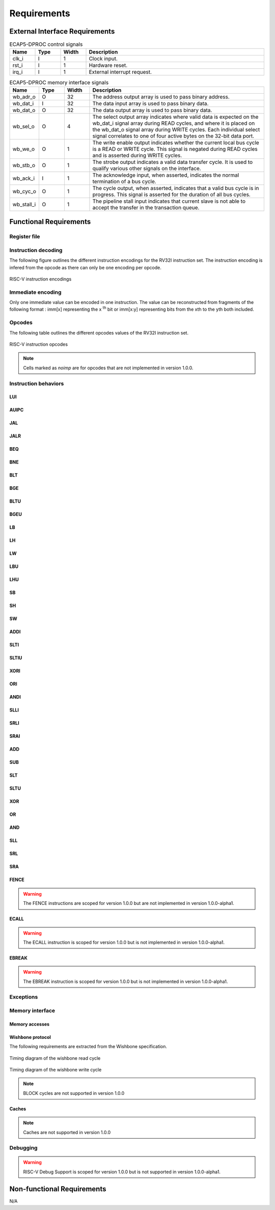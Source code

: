 Requirements
============

External Interface Requirements
-------------------------------

.. list-table:: ECAP5-DPROC control signals
  :header-rows: 1
  :width: 100%
  :widths: 10 10 10 70

  * - Name
    - Type
    - Width
    - Description

  * - clk_i
    - I
    - 1
    - Clock input.
  * - rst_i
    - I
    - 1
    - Hardware reset.
  * - irq_i
    - I
    - 1
    - External interrupt request.

.. requirement:: I_CLK_01

   ECAP5-DPROC's outputs shall be registered on the rising edge of clk_i.

.. requirement:: I_RESET_01
   :derivedfrom: U_RESET_01

   The rst_i signal shall hold ECAP5-DPROC in a reset state while asserted.

.. requirement:: I_IRQ_01
   :derivedfrom: U_HARDWARE_INTERRUPT_01, U_HARDWARE_INTERRUPT_02

    ECAP5-DPROC shall interrupt its execution flow when input irq_i is asserted and jump to a hardware-configurable address.

.. list-table:: ECAP5-DPROC memory interface signals
  :header-rows: 1
  :width: 100%
  :widths: 10 10 10 70

  * - Name
    - Type
    - Width
    - Description

  * - wb_adr_o
    - O
    - 32
    - The address output array is used to pass binary address.
  * - wb_dat_i
    - I
    - 32
    - The data input array is used to pass binary data.
  * - wb_dat_o
    - O
    - 32
    - The data output array is used to pass binary data.
  * - wb_sel_o
    - O
    - 4
    - The select output array indicates where valid data is expected on the wb_dat_i signal array during READ cycles, and where it is placed on the wb_dat_o signal array during WRITE cycles. Each individual select signal correlates to one of four active bytes on the 32-bit data port.
  * - wb_we_o
    - O
    - 1
    - The write enable output indicates whether the current local bus cycle is a READ or WRITE cycle. This signal is negated during READ cycles and is asserted during WRITE cycles.
  * - wb_stb_o
    - O
    - 1
    - The strobe output indicates a valid data transfer cycle. It is used to qualify various other signals on the interface.
  * - wb_ack_i
    - I
    - 1
    - The acknowledge input, when asserted, indicates the normal termination of a bus cycle.
  * - wb_cyc_o
    - O
    - 1
    - The cycle output, when asserted, indicates that a valid bus cycle is in progress. This signal is asserted for the duration of all bus cycles.
  * - wb_stall_i
    - O
    - 1
    - The pipeline stall input indicates that current slave is not able to accept the transfer in the transaction queue.

Functional Requirements
-----------------------

Register file
^^^^^^^^^^^^^

.. requirement:: F_REGISTER_01
   :derivedfrom: U_INSTRUCTION_SET_01
  
   ECAP5-DPROC shall implement 32 user-accessible general purpose registers ranging from x0 to x31.

.. requirement:: F_REGISTER_02
   :derivedfrom: U_INSTRUCTION_SET_01

   Register x0 shall always be equal to zero.

.. requirement:: F_REGISTER_03
   :derivedfrom: U_INSTRUCTION_SET_01

   ECAP5-DPROC shall implement a pc register storing the address of the current instruction.

.. requirement:: F_REGISTER_RESET_01
   :derivedfrom: U_BOOT_ADDRESS_01

   The pc register shall be loaded with an hardware-configurable address when ECAP5-DPROC leaves its reset state.

Instruction decoding
^^^^^^^^^^^^^^^^^^^^

The following figure outlines the different instruction encodings for the RV32I instruction set. The instruction encoding is infered from the opcode as there can only be one encoding per opcode.

.. figure:: ../assets/riscv-encoding.svg
   :align: center

   RISC-V instruction encodings

Immediate encoding
^^^^^^^^^^^^^^^^^^

Only one immediate value can be encoded in one instruction. The value can be reconstructed from fragments of the following format : imm[x] representing the x :sup:`th` bit or imm[x:y] representing bits from the xth to the yth both included.

.. requirement:: F_INSTR_IMMEDIATE_01
  :derivedfrom: U_INSTRUCTION_SET_01

  Immediate values shall be sign-extended.

.. requirement:: F_INSTR_IMMEDIATE_02
  :derivedfrom: U_INSTRUCTION_SET_01

  The value of an instruction immediate shall be the concatenation of immediate fragments from the instruction encoding.

.. requirement:: F_INSTR_IMMEDIATE_03
  :derivedfrom: U_INSTRUCTION_SET_01

  Missing immediate fragments shall be replaced by zeros.

Opcodes
^^^^^^^

The following table outlines the different opcodes values of the RV32I instruction set.

.. figure:: ../assets/riscv-opcode.svg
   :align: center

   RISC-V instruction opcodes

.. note:: Cells marked as *noimp* are for opcodes that are not implemented in version 1.0.0.

.. requirement:: F_OPCODE_ENCODING_01
   :derivedfrom: U_INSTRUCTION_SET_01

   Instructions with the following opcodes shall be decoded as an R-type instruction : OP.

.. requirement:: F_OPCODE_ENCODING_02
   :derivedfrom: U_INSTRUCTION_SET_01

   Instructions with the following opcodes shall be decoded as an I-type instruction : JALR, LOAD, OP-IMM, MISC-MEM and SYSTEM.

.. requirement:: F_OPCODE_ENCODING_03
   :derivedfrom: U_INSTRUCTION_SET_01

   Instructions with the following opcodes shall be decoded as an S-type instruction : STORE.

.. requirement:: F_OPCODE_ENCODING_04
   :derivedfrom: U_INSTRUCTION_SET_01

   Instructions with the following opcodes shall be decoded as an B-type instruction : BRANCH.

.. requirement:: F_OPCODE_ENCODING_05
   :derivedfrom: U_INSTRUCTION_SET_01

   Instructions with the following opcodes shall be decoded as an U-type instruction : LUI and AUIPC.

.. requirement:: F_OPCODE_ENCODING_06
   :derivedfrom: U_INSTRUCTION_SET_01

   Instructions with the following opcodes shall be decoded as an J-type instruction : JAL.

Instruction behaviors
^^^^^^^^^^^^^^^^^^^^^

LUI
```

.. requirement:: F_LUI_01
  :rationale: The LUI instruction shall load the 20 upper bits of the instruction immediate into the destination register and fill the remaining bits with zeros. This is the default behavior for instruction immediates as stated in F_INSTR_IMMEDIATE_02 and F_INSTR_IMMEDIATE_03.
  :derivedfrom: U_INSTRUCTION_SET_01

  When the opcode is LUI, the register pointed by the rd field shall be loaded with the immediate value.

AUIPC
`````

.. requirement:: F_AUIPC_01
  :derivedfrom: U_INSTRUCTION_SET_01

  When the opcode is AUIPC, the register pointed by the rd field shall be the signed sum of the immediate value and the address of the instruction.

JAL
```

.. requirement:: F_JAL_01
  :derivedfrom: U_INSTRUCTION_SET_01

  When the opcode is JAL, the pc register shall be loaded with the signed sum of the immediate value and the address of the instruction.

.. requirement:: F_JAL_02
  :rationale: The JAL instruction shall output the address to the following instruction for it to be used as a *return address* in the case of a function call.
  :derivedfrom: U_INSTRUCTION_SET_01

  When the opcode is JAL, the register pointed by the rd field shall be loaded with the address of the instruction incremented by 4.

JALR
````

.. requirement:: F_JALR_01
  :derivedfrom: U_INSTRUCTION_SET_01

  When the opcode is JALR and the func3 field is 0x0, the pc register shall be loaded with the signed sum of the register pointed by the rs1 field and the immediate value.

.. requirement:: F_JALR_02
  :rationale: The JALR instruction shall output the address to the following instruction for it to be used as a *return address* in the case of a function call.
  :derivedfrom: U_INSTRUCTION_SET_01

  When the opcode is JALR and the func3 field is 0x0, the register pointed by the rd field shall be loaded with the address of the instruction incremented by 4.

BEQ
```

.. requirement:: F_BEQ_01
  :derivedfrom: U_INSTRUCTION_SET_01

  When the opcode is BRANCH and the func3 field is 0x0, the pc register shall be loaded with the signed sum of the address of the instruction and the immediate value, if the registers pointed by the rs1 field and the rs2 field are equal.

BNE
```

.. requirement:: F_BNE_01
  :derivedfrom: U_INSTRUCTION_SET_01

  When the opcode is BRANCH and the func3 field is 0x1, the pc register shall be loaded with the signed sum of the address of the instruction and the immediate value, if the registers pointed by the rs1 field and the rs2 field are equal.

BLT
```

.. requirement:: F_BLT_01
  :derivedfrom: U_INSTRUCTION_SET_01

  When the opcode is BRANCH and the func3 field is 0x4, the pc register shall be loaded with the signed sum of the address of the instruction and the immediate value, if the register pointed by the rs1 field is lower than the register pointed by the rs2 field using a signed comparison.

BGE
```

.. requirement:: F_BGE_01
  :derivedfrom: U_INSTRUCTION_SET_01

  When the opcode is BRANCH and the func3 field is 0x5, the pc register shall be loaded with the signed sum of the address of the instruction and the immediate value, if the register pointed by the rs1 field is greater than the register pointed by the rs2 field using a signed comparison.

BLTU
````

.. requirement:: F_BLTU_01
  :derivedfrom: U_INSTRUCTION_SET_01

  When the opcode is BRANCH and the func3 field is 0x6, the pc register shall be loaded with the signed sum of the address of the instruction and the immediate value, if the register pointed by the rs1 field is lower than the register pointed by the rs2 field using an unsigned comparison.

BGEU
````

.. requirement:: F_BGEU_01
  :derivedfrom: U_INSTRUCTION_SET_01

  When the opcode is BRANCH and the func3 field is 0x7, the pc register shall be loaded with the signed sum of the address of the instruction and the immediate value, if the register pointed by the rs1 field is greater than the register pointed by the rs2 field using an unsigned comparison.

LB
``

.. requirement:: F_LB_01
  :derivedfrom: U_INSTRUCTION_SET_01

  When the opcode is LOAD and the func3 field is 0x0, the register pointed by the rd field shall be the 32 bits sign-extended 8-bit value stored in memory at the address specified by the signed sum of the register pointed by the rs1 field and the immediate value.

LH
``

.. requirement:: F_LH_01
  :derivedfrom: U_INSTRUCTION_SET_01

  When the opcode is LOAD and the func3 field is 0x1, the register pointed by the rd field shall be the 32 bits sign-extended 16-bit value stored in memory at the address specified by the signed sum of the register pointed by the rs1 field and the immediate value.

LW
``

.. requirement:: F_LW_01
  :derivedfrom: U_INSTRUCTION_SET_01

  When the opcode is LOAD and the func3 field is 0x2, the register pointed by the rd field shall be the 32-bit value stored in memory at the address specified by the signed sum of the register pointed by the rs1 field and the immediate value.

LBU
```

.. requirement:: F_LBU_01
  :derivedfrom: U_INSTRUCTION_SET_01

  When the opcode is LOAD and the func3 field is 0x4, the register pointed by the rd field shall be the 32 bits zero-extended 8-bit value stored in memory at the address specified by the signed sum of the register pointed by the rs1 field and the immediate value.

LHU
```

.. requirement:: F_LHU_01
  :derivedfrom: U_INSTRUCTION_SET_01

  When the opcode is LOAD and the func3 field is 0x5, the register pointed by the rd field shall be the 32 bits zero-extended 16-bit value stored in memory at the address specified by the signed sum of the register pointed by the rs1 field and the immediate value.

SB
``

.. requirement:: F_SB_01
  :derivedfrom: U_INSTRUCTION_SET_01

  When the opcode is STORE and the func3 field is 0x0, the least-significant byte of the register pointed by the rs2 field shall be stored in memory at the address specified by the signed sum of the register pointed by the rs1 field and the immediate value.

SH
``

.. requirement:: F_SH_01
  :derivedfrom: U_INSTRUCTION_SET_01

  When the opcode is STORE and the func3 field is 0x1, the two least-significant bytes of the register pointed by the rs2 field shall be stored in memory at the address specified by the signed sum of the register pointed by the rs1 field and the immediate value.

SW
``

.. requirement:: F_SW_01
  :derivedfrom: U_INSTRUCTION_SET_01

  When the opcode is STORE and the func3 field is 0x2, the register pointed by the rs2 field shall be stored in memory at the address specified by the signed sum of the register pointed by the rs1 field and the immediate value.

ADDI
````

.. requirement:: F_ADDI_01
  :derivedfrom: U_INSTRUCTION_SET_01

  When the opcode is OP-IMM and the func3 field is 0x0, the register pointed by the rd field shall be loaded with the signed sum of the register pointed by the rs1 field and the immediate value.

SLTI
````

.. requirement:: F_SLTI_01
  :derivedfrom: U_INSTRUCTION_SET_01

  When the opcode is OP-IMM and the func3 field is 0x1, the register pointed by the rd field shall be 1 if the register pointed by the rs1 field is lower than the immediate value using a signed comparison, 0 otherwise.

SLTIU
`````

.. requirement:: F_SLTIU_01
  :derivedfrom: U_INSTRUCTION_SET_01

  When the opcode is OP-IMM and the func3 field is 0x3, the register pointed by the rd field shall be 1 if the register pointed by the rs1 field is lower than the immediate value using an unsigned comparison, 0 otherwise.

XORI
````

.. requirement:: F_XORI_01
  :derivedfrom: U_INSTRUCTION_SET_01

  When the opcode is OP-IMM and the func3 field is 0x4, the register pointed by the rd field shall be the result of a bitwise xor of the register pointed by the rs1 field and the immediate value.

ORI
```

.. requirement:: F_ORI_01
  :derivedfrom: U_INSTRUCTION_SET_01

  When the opcode is OP-IMM and the func3 field is 0x6, the register pointed by the rd field shall be the result of a bitwise or of the register pointed by the rs1 field and the immediate value.

ANDI
````

.. requirement:: F_ANDI_01
  :derivedfrom: U_INSTRUCTION_SET_01

  When the opcode is OP-IMM and the func3 field is 0x7, the register pointed by the rd field shall be the result of a bitwise and of the register pointed by the rs1 field and immediate value.

SLLI
````

.. requirement:: F_SLLI_01
  :derivedfrom: U_INSTRUCTION_SET_01

  When the opcode is OP-IMM and the func3 field is 0x1, the register pointed by the rd field shall be the register pointed by the rs1 field shited left by the number of bits specified in the 5 lowest-significant bits of the immediate value, filling lower bits with zeros.

SRLI
````

.. requirement:: F_SRLI_01
  :derivedfrom: U_INSTRUCTION_SET_01

  When the opcode is OP-IMM, the func3 field is 0x5 and the 30th bit of the immediate value is 0, the register pointed by the rd field shall be the register pointed by the rs1 field shited right by the number of bits specified in the 5 lowest-significant bits of the immediate value, filling upper bits with zeros.

SRAI
````

.. requirement:: F_SRAI_01
  :derivedfrom: U_INSTRUCTION_SET_01

  When the opcode is OP-IMM, the func3 field is 0x5 and the 30th bit of the immediate value is 1, the register pointed by the rd field shall be the register pointed by the rs1 field shited right by the number of bits specified in the 5 lowest-significant bits of the immediate value, filling upper bits with the most-significant bit of the register pointed by the rs1 field.

ADD
```

.. requirement:: F_ADD_01
  :derivedfrom: U_INSTRUCTION_SET_01

  When the opcode is OP, the func3 field is 0x0 and the func7 field is 0x0, the register pointed by the rd field shall be the signed sum of the registers pointed by the rs1 and rs2 fields.

SUB
```

.. requirement:: F_SUB_01
  :derivedfrom: U_INSTRUCTION_SET_01

  When the opcode is OP, the func3 field is 0x0 and the func7 field is 0x20, the register pointed by the rd field shall be the difference of the register pointed by the rs1 field minus the register pointed by the rs2 fields.

SLT
```

.. requirement:: F_SLT_01
  :derivedfrom: U_INSTRUCTION_SET_01

  When the opcode is OP and the func3 field is 0x2, the register pointed by the rd field shall be 1 if the register pointed by the rs1 field is lower than the register pointed by the rs2 field using a signed comparison, 0 otherwise.

SLTU
````

.. requirement:: F_SLTU_01
  :derivedfrom: U_INSTRUCTION_SET_01

  When the opcode is OP and the func3 field is 0x3, the register pointed by the rd field shall be 1 if the register pointed by the rs1 field is lower than the register pointed by the rs2 field using an unsigned comparison, 0 otherwise.

XOR
```

.. requirement:: F_XOR_01
  :derivedfrom: U_INSTRUCTION_SET_01

  When the opcode is OP and the func3 field is 0x4, the register pointed by the rd field shall be the result of a bitwise xor of the registers pointed by the rs1 and rs2 fields.

OR
``

.. requirement:: F_OR_01
  :derivedfrom: U_INSTRUCTION_SET_01

  When the opcode is OP and the func3 field is 0x6, the register pointed by the rd field shall be the result of a bitwise or of the registers pointed by the rs1 and rs2 fields.

AND
```

.. requirement:: F_AND_01
  :derivedfrom: U_INSTRUCTION_SET_01

  When the opcode is OP and the func3 field is 0x7, the register pointed by the rd field shall be the result of a bitwise and of the registers pointed by the rs1 and rs2 fields.

SLL
```

.. requirement:: F_SLL_01
  :derivedfrom: U_INSTRUCTION_SET_01

  When the opcode is OP and the func3 field is 0x1, the register pointed by the rd field shall be the register pointed by the rs1 field shited left by the number of bits specified by the register pointed by the rs2 field, filling lower bits with zeros.

SRL
```

.. requirement:: F_SRL_01
  :derivedfrom: U_INSTRUCTION_SET_01

  When the opcode is OP, the func3 field is 0x5 and the func7 field is 0x0, the register pointed by the rd field shall be the register pointed by the rs1 field shited right by the number of bits specified by the register pointed by the rs2 field, filling upper bits with zeros.

SRA
```

.. requirement:: F_SRA_01
  :derivedfrom: U_INSTRUCTION_SET_01

  When the opcode is OP, the func3 field is 0x5 and the func7 field is 0x0, the register pointed by the rd field shall be the register pointed by the rs1 field shited right by the number of bits specified in the register pointed by the rs2 field, filling upper bits with the most-significant bit of the register pointed by the rs1 field.

FENCE
`````

.. warning:: The FENCE instructions are scoped for version 1.0.0 but are not implemented in version 1.0.0-alpha1.

ECALL
`````

.. warning:: The ECALL instruction is scoped for version 1.0.0 but is not implemented in version 1.0.0-alpha1.

EBREAK
``````

.. warning:: The EBREAK instruction is scoped for version 1.0.0 but is not implemented in version 1.0.0-alpha1.

Exceptions
^^^^^^^^^^

.. requirement:: F_INSTR_ADDR_MISALIGNED_01
  :derivedfrom: U_INSTRUCTION_SET_01

  An Instruction Address Misaligned exception shall be raised when the target address of a taken branch or an unconditional jump is not four-byte aligned.

.. requirement:: F_MISALIGNED_MEMORY_ACCESS_01
  :derivedfrom: U_INSTRUCTION_SET_01

  A Misaligned Memory Access exception shall be raised when the target address of a load/store instruction is not aligned on the referenced type size.

Memory interface
^^^^^^^^^^^^^^^^

Memory accesses
```````````````

.. requirement:: F_MEMORY_INTERFACE_01
  :derivedfrom: U_INSTRUCTION_SET_01

  Both instruction and data accesses shall be handled by a unique external memory interface.

Wishbone protocol
`````````````````

The following requirements are extracted from the Wishbone specification.

.. requirement:: F_WISHBONE_DATASHEET_01
  :derivedfrom: U_MEMORY_INTERFACE_02

  The memory interface shall comply with the Wishbone Datasheet provided in section 2.1.

.. requirement:: F_WISHBONE_RESET_01
  :derivedfrom: U_MEMORY_INTERFACE_02

  The memory interface shall initialize itself at the rising edge of clk_i following the assertion of rst_i.

.. requirement:: F_WISHBONE_RESET_02
  :derivedfrom: U_MEMORY_INTERFACE_02

  The memory interface shall stay in the initialization state until the rising edge of clk_i following the deassertion of rst_i.

.. requirement:: F_WISHBONE_RESET_03
  :derivedfrom: U_MEMORY_INTERFACE_02

  Signals wb_stb_o and wb_cyc_o shall be deasserted while the memory interface is in the initialization state. The state of all other memory interface signals are undefined in response to a reset cycle.

.. requirement:: F_WISHBONE_TRANSFER_CYCLE_01
  :derivedfrom: U_MEMORY_INTERFACE_02

  The memory interface shall assert wb_cyc_o for the entire duration of the memory access.

.. requirement:: F_WISHBONE_TRANSFER_CYCLE_02
  :derivedfrom: U_MEMORY_INTERFACE_02

  Signal wb_cyc_o shall be asserted no later than the rising edge of clk_i that qualifies the assertion of wb_stb_o.

.. requirement:: F_WISHBONE_TRANSFER_CYCLE_03
  :derivedfrom: U_MEMORY_INTERFACE_02

  Signal wb_cyc_o shall be deasserted no earlier than the rising edge of clk_i that qualifies the deassertion of wb_stb_o.

.. requirement:: F_WISHBONE_HANDSHAKE_02
  :derivedfrom: U_MEMORY_INTERFACE_02

  The memory interface must qualify the following signals with wb_stb_o : wb_adr_o, wb_dat_o, wb_sel_o and wb_we_o.

.. requirement:: F_WISHBONE_STALL_01
  :rationale: wb_stall_i is asserted to indicate that the request queue is temporary full and the request shall be resent.
  :derivedfrom: U_MEMORY_INTERFACE_02

  While initiating a request, the memory interface shall hold the state of its outputs until wb_stall_i is deasserted.

.. requirement:: F_WISHBONE_READ_CYCLE_01
  :derivedfrom: U_MEMORY_INTERFACE_02

  A read transaction shall be started by asserting both wb_cyc_o and wb_stb_i, and deasserting wb_we_o.

.. requirement:: F_WISHBONE_READ_CYCLE_02
  :derivedfrom: U_MEMORY_INTERFACE_02

  The memory interface shall conform to the READ cycle detailed in the figure below.

.. figure:: ../assets/wishbone-read.svg
   :align: center
   
   Timing diagram of the wishbone read cycle

.. requirement:: F_WISHBONE_WRITE_CYCLE_01
  :derivedfrom: U_MEMORY_INTERFACE_02

  A write transaction shall be started by asserting wb_cyc_o, wb stb i and wb_we_o.

.. requirement:: F_WISHBONE_WRITE_CYCLE_02
  :derivedfrom: U_MEMORY_INTERFACE_02

  The memory interface shall conform to the WRITE cycle detailed in figure below.

.. figure:: ../assets/wishbone-write.svg
   :align: center
   
   Timing diagram of the wishbone write cycle

.. requirement:: F_WISHBONE_TIMING_01
  :rationale: As long as the memory interface is designed within the clock domain of clk_i, the requirement will be satisfied by using the place and route tool.
  :derivedfrom: U_MEMORY_INTERFACE_02

  The clock input clk_i shall coordinate all activites for the internal logic within the memory interface. All output signals of the memory interface shall be registered at the rising edge of clk_i. All input signals of the memory interface shall be stable before the rising edge of clk_i.

.. note:: BLOCK cycles are not supported in version 1.0.0

Caches
``````

.. note:: Caches are not supported in version 1.0.0

Debugging
^^^^^^^^^

.. warning:: RISC-V Debug Support is scoped for version 1.0.0 but is not supported in version 1.0.0-alpha1.

Non-functional Requirements
---------------------------

N/A
